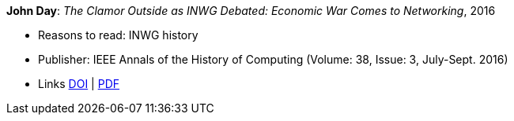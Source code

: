 *John Day*: _The Clamor Outside as INWG Debated: Economic War Comes to Networking_, 2016

* Reasons to read: INWG history
* Publisher: IEEE Annals of the History of Computing (Volume: 38, Issue: 3, July-Sept. 2016)
* Links
    link:https://doi.org/10.1109/MAHC.2015.70[DOI] |
    link:http://arussell.org/INWG-Day.pdf[PDF]
ifdef::local[]
* Local links:
    link:/library/article/2010/day-ieee-2016.pdf[PDF]
endif::[]

